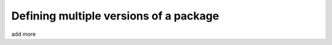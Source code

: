 .. _multiple-versions:

Defining multiple versions of a package
=======================================

add more